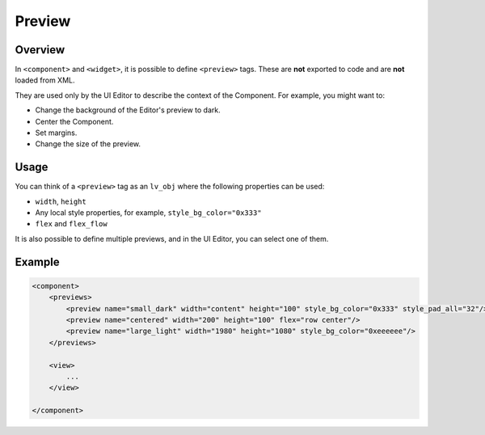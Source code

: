 .. _xml_preview:

=======
Preview
=======

Overview
********

.. |nbsp|   unicode:: U+000A0 .. NO-BREAK SPACE
    :trim:

In ``<component>`` and ``<widget>``, it is possible to define ``<preview>`` tags.
These are **not** exported to code and are **not** loaded from XML.

They are used only by the UI |nbsp| Editor to describe the context of the Component.
For example, you might want to:

- Change the background of the Editor's preview to dark.
- Center the Component.
- Set margins.
- Change the size of the preview.



Usage
*****

You can think of a ``<preview>`` tag as an ``lv_obj`` where the following properties can be used:

- ``width``, ``height``
- Any local style properties, for example, ``style_bg_color="0x333"``
- ``flex`` and ``flex_flow``

It is also possible to define multiple previews, and in the UI |nbsp| Editor, you can
select one of them.



Example
*******

.. code-block:: xml

    <component>
        <previews>
            <preview name="small_dark" width="content" height="100" style_bg_color="0x333" style_pad_all="32"/>
            <preview name="centered" width="200" height="100" flex="row center"/>
            <preview name="large_light" width="1980" height="1080" style_bg_color="0xeeeeee"/>
        </previews>

        <view>
            ...
        </view>

    </component>
